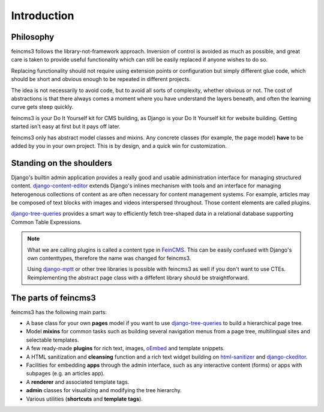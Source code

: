 Introduction
============

Philosophy
~~~~~~~~~~

feincms3 follows the library-not-framework approach. Inversion of
control is avoided as much as possible, and great care is taken to
provide useful functionality which can still be easily replaced if
anyone wishes to do so.

Replacing functionality should not require using extension points or
configuration but simply different glue code, which should be short and
obvious enough to be repeated in different projects.

The idea is not necessarily to avoid code, but to avoid all sorts of
complexity, whether obvious or not. The cost of abstractions is that
there always comes a moment where you have understand the layers
beneath, and often the learning curve gets steep quickly.

feincms3 is your Do It Yourself kit for CMS building, as Django is your
Do It Yourself kit for website building. Getting started isn't easy at
first but it pays off later.

feincms3 only has abstract model classes and mixins. Any concrete
classes (for example, the page model) **have** to be added by you in
your own project. This is by design, and a quick win for customization.


Standing on the shoulders
~~~~~~~~~~~~~~~~~~~~~~~~~

Django's builtin admin application provides a really good and usable
administration interface for managing structured content.
django-content-editor_ extends Django's inlines mechanism with tools and
an interface for managing heterogenous collections of content as are
often necessary for content management systems. For example, articles
may be composed of text blocks with images and videos interspersed
throughout. Those content elements are called plugins.

django-tree-queries_ provides a smart way to efficiently fetch
tree-shaped data in a relational database supporting Common Table
Expressions.

.. note::
   What we are calling plugins is called a content type in FeinCMS_.
   This can be easily confused with Django's own contenttypes, therefore
   the name was changed for feincms3.

   Using django-mptt_ or other tree libraries is possible with feincms3
   as well if you don't want to use CTEs. Reimplementing the abstract
   page class with a diffefent library should be straightforward.


The parts of feincms3
~~~~~~~~~~~~~~~~~~~~~

feincms3 has the following main parts:

- A base class for your own **pages** model if you want to use
  django-tree-queries_ to build a hierarchical page tree.
- Model **mixins** for common tasks such as building several navigation
  menus from a page tree, multilingual sites and selectable templates.
- A few ready-made **plugins** for rich text, images, oEmbed_ and template
  snippets.
- A HTML sanitization and **cleansing** function and a rich text widget
  building on html-sanitizer_ and django-ckeditor_.
- Facilities for embedding **apps** through the admin interface, such as
  any interactive content (forms) or apps with subpages (e.g. an
  articles app).
- A **renderer** and associated template tags.
- **admin** classes for visualizing and modifying the tree hierarchy.
- Various utilities (**shortcuts** and **template tags**).


.. _django-ckeditor: https://github.com/django-ckeditor/django-ckeditor
.. _django-content-editor: https://django-content-editor.readthedocs.io
.. _django-mptt: https://django-mptt.readthedocs.io
.. _django-tree-queries: https://github.com/matthiask/django-tree-queries
.. _FeinCMS: https://github.com/feincms/feincms
.. _html-sanitizer: https://github.com/matthiask/html-sanitizer
.. _oEmbed: http://oembed.com
